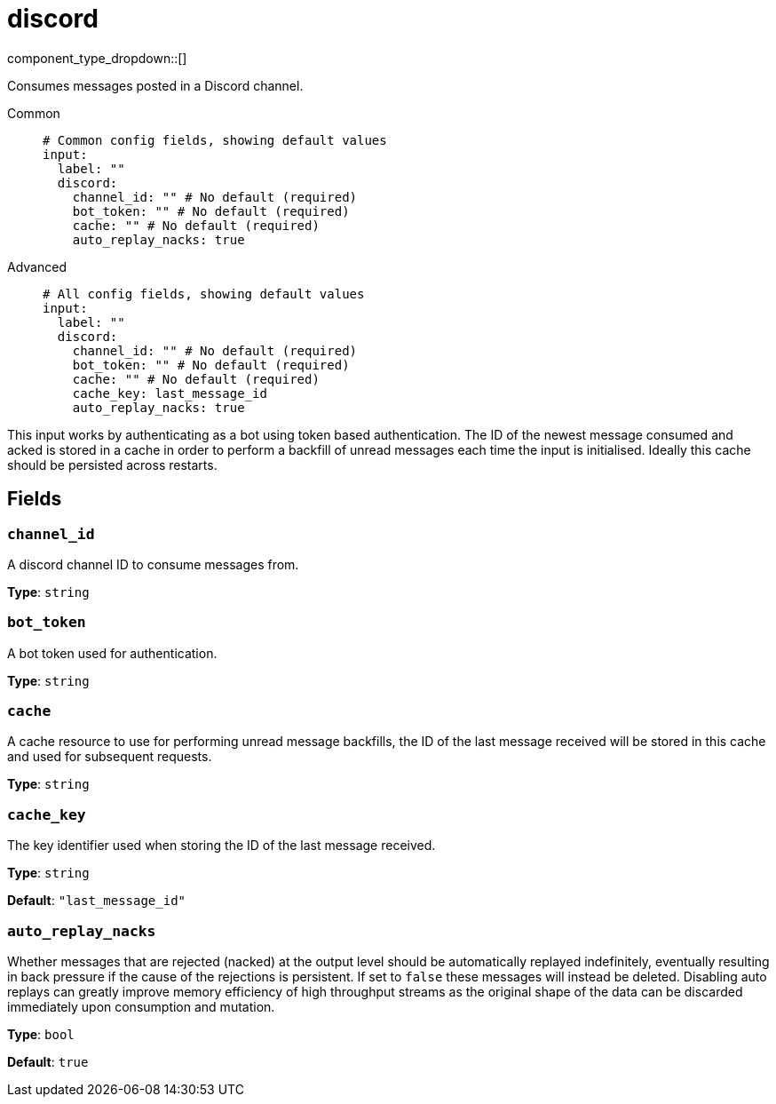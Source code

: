 = discord
:type: input
:status: experimental
:categories: ["Services","Social"]



////
     THIS FILE IS AUTOGENERATED!

     To make changes, edit the corresponding source file under:

     https://github.com/redpanda-data/connect/tree/main/internal/impl/<provider>.

     And:

     https://github.com/redpanda-data/connect/tree/main/cmd/tools/docs_gen/templates/plugin.adoc.tmpl
////


component_type_dropdown::[]


Consumes messages posted in a Discord channel.


[tabs]
======
Common::
+
--

```yml
# Common config fields, showing default values
input:
  label: ""
  discord:
    channel_id: "" # No default (required)
    bot_token: "" # No default (required)
    cache: "" # No default (required)
    auto_replay_nacks: true
```

--
Advanced::
+
--

```yml
# All config fields, showing default values
input:
  label: ""
  discord:
    channel_id: "" # No default (required)
    bot_token: "" # No default (required)
    cache: "" # No default (required)
    cache_key: last_message_id
    auto_replay_nacks: true
```

--
======

This input works by authenticating as a bot using token based authentication. The ID of the newest message consumed and acked is stored in a cache in order to perform a backfill of unread messages each time the input is initialised. Ideally this cache should be persisted across restarts.

== Fields

=== `channel_id`

A discord channel ID to consume messages from.


*Type*: `string`


=== `bot_token`

A bot token used for authentication.


*Type*: `string`


=== `cache`

A cache resource to use for performing unread message backfills, the ID of the last message received will be stored in this cache and used for subsequent requests.


*Type*: `string`


=== `cache_key`

The key identifier used when storing the ID of the last message received.


*Type*: `string`

*Default*: `"last_message_id"`

=== `auto_replay_nacks`

Whether messages that are rejected (nacked) at the output level should be automatically replayed indefinitely, eventually resulting in back pressure if the cause of the rejections is persistent. If set to `false` these messages will instead be deleted. Disabling auto replays can greatly improve memory efficiency of high throughput streams as the original shape of the data can be discarded immediately upon consumption and mutation.


*Type*: `bool`

*Default*: `true`



